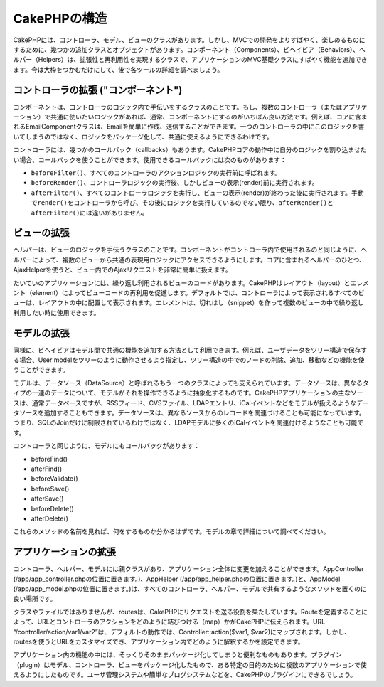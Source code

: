 CakePHPの構造
#############

CakePHPには、コントローラ、モデル、ビューのクラスがあります。しかし、MVCでの開発をよりすばやく、楽しめるものにするために、幾つかの追加クラスとオブジェクトがあります。コンポーネント（Components）、ビヘイビア（Behaviors）、ヘルパー（Helpers）は、拡張性と再利用性を実現するクラスで、アプリケーションのMVC基礎クラスにすばやく機能を追加できます。今は大枠をつかむだけにして、後で各ツールの詳細を調べましょう。

コントローラの拡張 ("コンポーネント")
=====================================

コンポーネントは、コントローラのロジック内で手伝いをするクラスのことです。もし、複数のコントローラ（またはアプリケーション）で共通に使いたいロジックがあれば、通常、コンポーネントにするのがいちばん良い方法です。例えば、コアに含まれるEmailComponentクラスは、Emailを簡単に作成、送信することができます。一つのコントローラの中にこのロジックを書いてしまうのではなく、ロジックをパッケージ化して、共通に使えるようにできるわけです。

コントローラには、幾つかのコールバック（callbacks）もあります。CakePHPコアの動作中に自分のロジックを割り込ませたい場合、コールバックを使うことができます。使用できるコールバックには次のものがあります：

-  ``beforeFilter()``\ 、すべてのコントローラのアクションロジックの実行前に呼ばれます。
-  ``beforeRender()``\ 、コントローラロジックの実行後、しかしビューの表示(render)前に実行されます。
-  ``afterFilter()``\ 、すべてのコントローラロジックを実行し、ビューの表示(render)が終わった後に実行されます。手動で\ ``render()``\ をコントローラから呼び、その後にロジックを実行しているのでない限り、\ ``afterRender()``\ と\ ``afterFilter()``\ には違いがありません。

ビューの拡張
============

ヘルパーは、ビューのロジックを手伝うクラスのことです。コンポーネントがコントローラ内で使用されるのと同じように、ヘルパーによって、複数のビューから共通の表現用ロジックにアクセスできるようにします。コアに含まれるヘルパーのひとつ、AjaxHelperを使うと、ビュー内でのAjaxリクエストを非常に簡単に扱えます。

たいていのアプリケーションには、繰り返し利用されるビューのコードがあります。CakePHPはレイアウト（layout）とエレメント（element）によってビューコードの再利用を促進します。デフォルトでは、コントローラによって表示されるすべてのビューは、レイアウトの中に配置して表示されます。エレメントは、切れはし（snippet）を作って複数のビューの中で繰り返し利用したい時に使用できます。

モデルの拡張
============

同様に、ビヘイビアはモデル間で共通の機能を追加する方法として利用できます。例えば、ユーザデータをツリー構造で保存する場合、User
modelをツリーのように動作させるよう指定し、ツリー構造の中でのノードの削除、追加、移動などの機能を使うことができます。

モデルは、データソース（DataSource）と呼ばれるもう一つのクラスによっても支えられています。データソースは、異なるタイプの一連のデータについて、モデルがそれを操作できるように抽象化するものです。CakePHPアプリケーションの主なソースは、通常データベースですが、RSSフィード、CVSファイル、LDAPエントリ、iCalイベントなどをモデルが扱えるようなデータソースを追加することもできます。データソースは、異なるソースからのレコードを関連づけることも可能になっています。つまり、SQLのJoinだけに制限されているわけではなく、LDAPモデルに多くのiCalイベントを関連付けるようなことも可能です。

コントローラと同じように、モデルにもコールバックがあります：

-  beforeFind()
-  afterFind()
-  beforeValidate()
-  beforeSave()
-  afterSave()
-  beforeDelete()
-  afterDelete()

これらのメソッドの名前を見れば、何をするものか分かるはずです。モデルの章で詳細について調べてください。

アプリケーションの拡張
======================

コントローラ、ヘルパー、モデルには親クラスがあり、アプリケーション全体に変更を加えることができます。AppController
(/app/app\_controller.phpの位置に置きます。)、AppHelper
(/app/app\_helper.phpの位置に置きます。)と、AppModel
(/app/app\_model.phpの位置に置きます。)は、すべてのコントローラ、ヘルパー、モデルで共有するようなメソッドを置くのに良い場所です。

クラスやファイルではありませんが、routesは、CakePHPにリクエストを送る役割を果たしています。Routeを定義することによって、URLとコントローラのアクションをどのように結びつける（map）かがCakePHPに伝えられます。URL
“/controller/action/var1/var2”は、デフォルトの動作では、Controller::action($var1,
$var2)にマップされます。しかし、routesを使うとURLをカスタマイズでき、アプリケーション内でどのように解釈するかを設定できます。

アプリケーション内の機能の中には、そっくりそのままパッケージ化してしまうと便利なものもあります。プラグイン（plugin）はモデル、コントローラ、ビューをパッケージ化したもので、ある特定の目的のために複数のアプリケーションで使えるようにしたものです。ユーザ管理システムや簡単なブログシステムなどを、CakePHPのプラグインにできるでしょう。

